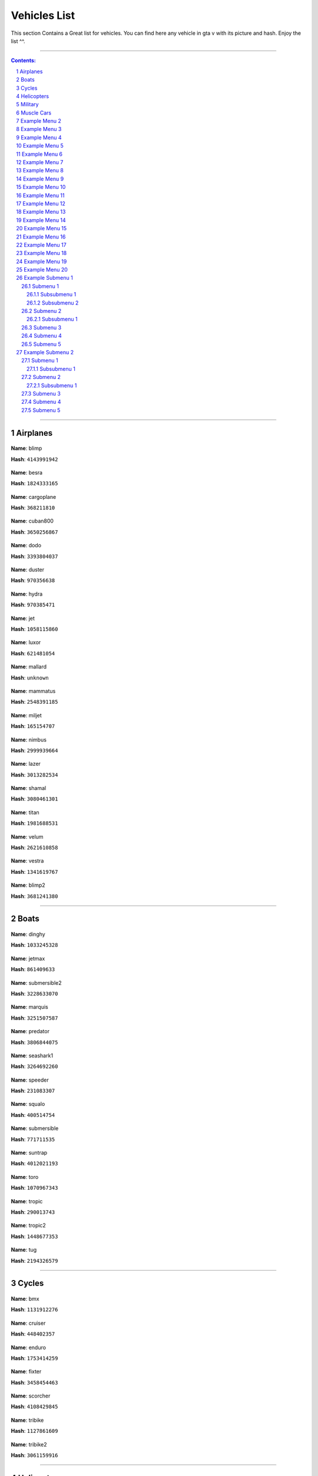 Vehicles List
===============

This section Contains a Great list for vehicles. You can find here any vehicle in gta v with its picture and hash. Enjoy the list ^^.

---------


.. contents:: Contents:
.. section-numbering::


----------

Airplanes
--------------

.. figure:: vehicles/airplanes/atomicblimpf.jpg                

**Name**: blimp

**Hash**: ``4143991942``



.. figure:: vehicles/airplanes/besraf.jpg

**Name**: besra

**Hash**: ``1824333165``



.. figure:: vehicles/airplanes/cargoplane.jpg

**Name**: cargoplane

**Hash**: ``368211810``



.. figure:: vehicles/airplanes/cuban800f.jpg

**Name**: cuban800

**Hash**: ``3650256867``



.. figure:: vehicles/airplanes/dodof.jpg

**Name**: dodo

**Hash**: ``3393804037``



.. figure:: vehicles/airplanes/dusterf.jpg

**Name**: duster

**Hash**: ``970356638``



.. figure:: vehicles/airplanes/hydra.jpg

**Name**: hydra

**Hash**: ``970385471``



.. figure:: vehicles/airplanes/jetf.jpg

**Name**: jet

**Hash**: ``1058115860``



.. figure:: vehicles/airplanes/luxorf.jpg

**Name**: luxor

**Hash**: ``621481054``



.. figure:: vehicles/airplanes/mallardf.jpg

**Name**: mallard

**Hash**: ``unknown``



.. figure:: vehicles/airplanes/mammatusf.jpg

**Name**: mammatus

**Hash**: ``2548391185``



.. figure:: vehicles/airplanes/miljetf.jpg

**Name**: miljet

**Hash**: ``165154707``



.. figure:: vehicles/airplanes/nimbus.jpg

**Name**: nimbus

**Hash**: ``2999939664``



.. figure:: vehicles/airplanes/p996lazerf.jpg

**Name**: lazer

**Hash**: ``3013282534``



.. figure:: vehicles/airplanes/shamalf.jpg

**Name**: shamal

**Hash**: ``3080461301``



.. figure:: vehicles/airplanes/titanf.jpg

**Name**: titan

**Hash**: ``1981688531``



.. figure:: vehicles/airplanes/velumf.jpg

**Name**: velum

**Hash**: ``2621610858``



.. figure:: vehicles/airplanes/vestraf.jpg

**Name**: vestra

**Hash**: ``1341619767``



.. figure:: vehicles/airplanes/xeroblimpf.jpg

**Name**: blimp2

**Hash**: ``3681241380``


----------

Boats
--------------

.. figure:: vehicles/boats/dinghyf.jpg

**Name**: dinghy

**Hash**: ``1033245328``



.. figure:: vehicles/boats/jetmaxf.jpg

**Name**: jetmax

**Hash**: ``861409633``



.. figure:: vehicles/boats/kraken.jpg

**Name**: submersible2

**Hash**: ``3228633070``



.. figure:: vehicles/boats/marquisf.jpg

**Name**: marquis

**Hash**: ``3251507587``



.. figure:: vehicles/boats/policepredatorf.jpg

**Name**: predator

**Hash**: ``3806844075``



.. figure:: vehicles/boats/seashark1f.jpg

**Name**: seashark1

**Hash**: ``3264692260``




.. figure:: vehicles/boats/speederf.jpg

**Name**: speeder

**Hash**: ``231083307``



.. figure:: vehicles/boats/squalof.jpg

**Name**: squalo

**Hash**: ``400514754``



.. figure:: vehicles/boats/submersiblef.jpg

**Name**: submersible

**Hash**: ``771711535``



.. figure:: vehicles/boats/suntrapf.jpg

**Name**: suntrap

**Hash**: ``4012021193``



.. figure:: vehicles/boats/torof.jpg

**Name**: toro

**Hash**: ``1070967343``



.. figure:: vehicles/boats/tropicf.jpg

**Name**: tropic

**Hash**: ``290013743``


.. figure:: vehicles/boats/tropic2.png

**Name**: tropic2

**Hash**: ``1448677353``


.. figure:: vehicles/boats/tug.jpg

**Name**: tug

**Hash**: ``2194326579``

----------

Cycles
--------------

.. figure:: vehicles/cycles/bmxf.jpg

**Name**: bmx

**Hash**: ``1131912276``



.. figure:: vehicles/cycles/cruiserf.jpg

**Name**: cruiser

**Hash**: ``448402357``



.. figure:: vehicles/cycles/endurexf.jpg

**Name**: enduro

**Hash**: ``1753414259``



.. figure:: vehicles/cycles/fixterf.jpg

**Name**: fixter

**Hash**: ``3458454463``



.. figure:: vehicles/cycles/scorcherf.jpg

**Name**: scorcher

**Hash**: ``4108429845``



.. figure:: vehicles/cycles/tricyclesf.jpg

**Name**: tribike

**Hash**: ``1127861609``



.. figure:: vehicles/cycles/whippetf.jpg

**Name**: tribike2

**Hash**: ``3061159916``

----------

Helicopters
--------------


.. figure:: vehicles/helicopters/annihilatorf.jpg

**Name**: annihilator

**Hash**: ``837858166``




.. figure:: vehicles/helicopters/buzzardf.jpg

**Name**: buzzard

**Hash**: ``788747387``


.. figure:: vehicles/helicopters/buzzardattackf.jpg

**Name**: buzzard2

**Hash**: ``745926877``


.. figure:: vehicles/helicopters/cargobobf.jpg

**Name**: cargobob

**Hash**: ``4244420235``

.. figure:: vehicles/helicopters/cargobob2.jpg

**Name**: cargobob2

**Hash**: ``1621617168``

.. figure:: vehicles/helicopters/cargobob3.jpg

**Name**: cargobob3

**Hash**: ``1394036463``

.. figure:: vehicles/helicopters/froggerf.jpg

**Name**: frogger

**Hash**: ``744705981``

.. figure:: vehicles/helicopters/fogger2.jpg

**Name**: frogger2

**Hash**: ``1949211328``


.. figure:: vehicles/helicopters/maverickf.jpg

**Name**: maverick

**Hash**: ``2634305738``



.. figure:: vehicles/helicopters/policemaverick1f.jpg

**Name**: polmav

**Hash**: ``353883353``



.. figure:: vehicles/helicopters/savage.jpg

**Name**: savage

**Hash**: ``4212341271``


.. figure:: vehicles/helicopters/skyliftf.jpg

**Name**: skylift

**Hash**: ``1044954915``



.. figure:: vehicles/helicopters/supervolito.jpg

**Name**: supervolito

**Hash**: ``710198397``

.. figure:: vehicles/helicopters/supervolito2.jpg

**Name**: supervolito2

**Hash**: ``1596268317``


.. figure:: vehicles/helicopters/swiftf.jpg

**Name**: swift

**Hash**: ``3955379698``


.. figure:: vehicles/helicopters/valkyrie.jpg

**Name**: valkyrie

**Hash**: ``2694714877``

.. figure:: vehicles/helicopters/valkyrie2.jpg

**Name**: valkyrie2

**Hash**: ``1543134283``


.. figure:: vehicles/helicopters/volatus.jpg

**Name**: volatus

**Hash**: ``2449479409``

-----------

Military
--------------

----------

.. figure:: vehicles/military/barracksf.jpg

**Name**: barracks

**Hash**: ``3471458123``



.. figure:: vehicles/military/barrackssemif.jpg

**Name**: barracks2

**Hash**: ``1074326203``


.. figure:: vehicles/military/crusaderf.jpg

**Name**: crusader

**Hash**: ``321739290``


.. figure:: vehicles/military/rhinotankf.jpg

**Name**: rhino

**Hash**: ``782665360``

----------

Muscle Cars
--------------

----------

.. figure:: vehicles/muscle/bladef.jpg

**Name**: blade

**Hash**: ``3089165662``


.. figure:: vehicles/muscle/buccaneerf.jpg

**name**: buccaneer

**Hash**: ``3058359737``

.. figure:: vehicles/muscle/chinof.jpg

**name**: chino

**Hash**: ``349605904``

.. figure:: vehicles/muscle/coquetteblackfinf.jpg

**name**: coquette

**Hash**: ``108773431``

.. figure:: vehicles/muscle/dominator2f.jpg

**name**: dominator2

**Hash**: ``3379262425``

.. figure:: vehicles/muscle/dominatorf.jpg

**name**: dominator

**Hash**: ``80636076``

.. figure:: vehicles/muscle/dukeodeathf.jpg

**name**: dukes

**Hash**: ``723973206``


.. figure:: vehicles/muscle/dukesf.jpg

**name**: dukes

**Hash**: ``723973206``

.. figure:: vehicles/muscle/faction.jpg

**name**: faction

**Hash**: ``2175389151``

.. figure:: vehicles/muscle/gauntlet2f.jpg

**name**: gauntlet2

**Hash**: ``349315417``

.. figure:: vehicles/muscle/gauntletf.jpg

**name**: gauntlet

**Hash**: ``2494797253``

.. figure:: vehicles/muscle/hotknifef.jpg

**name**: hotknife

**Hash**: ``37348240``

.. figure:: vehicles/muscle/lurcher.jpg

**name**: lurcher

**Hash**: ``2068293287``

.. figure:: vehicles/muscle/moonbeam.jpg

**name**: moonbeam

**Hash**: ``525509695``

.. figure:: vehicles/muscle/nightshade.jpg

**name**: nightshade

**Hash**: ``2351681756``

.. figure:: vehicles/muscle/phoenixf.jpg

**name**: phoenix

**Hash**: ``2199527893``

.. figure:: vehicles/muscle/picadorf.jpg

**name**: picador

**Hash**: ``1507916787``

.. figure:: vehicles/muscle/ratloaderf.jpg

**name**: ratloader

**Hash**: ``3627815886``

.. figure:: vehicles/muscle/rattruckf.jpg

**name**: rattruck

**Hash**: ``3627815886``

.. figure:: vehicles/muscle/rattruckf.jpg

**name**: rattruck

.. figure:: vehicles/muscle/ruinerf.jpg

**name**: ruiner

**Hash**: ``4067225593``

.. figure:: vehicles/muscle/sabref.jpg

**name**: sabregt

**Hash**: ``2609945748``

.. figure:: vehicles/muscle/slamvanf.jpg

**name**: slamvan

**Hash**: ``729783779``

.. figure:: vehicles/muscle/stallion2f.jpg

**name**: stallion2

**Hash**: ``62466948``

.. figure:: vehicles/muscle/stallion3f.jpg

**name**: stallion

**Hash**: ``2795967114``

.. figure:: vehicles/muscle/tampa.jpg

**name**: tampa

**Hash**: ``972671128``

.. figure:: vehicles/muscle/vigerof.jpg

**name**: vigero

**Hash**: ``3469130167``

.. figure:: vehicles/muscle/voodoof.jpg

**name**: voodoo

**Hash**: ``2006667053``

Example Menu 2
--------------

Just a place holder...


Example Menu 3
--------------

Just a place holder...


Example Menu 4
--------------

Just a place holder...


Example Menu 5
--------------

Just a place holder...


Example Menu 6
--------------

Just a place holder...


Example Menu 7
--------------

Just a place holder...


Example Menu 8
--------------

Just a place holder...


Example Menu 9
--------------

Just a place holder...


Example Menu 10
---------------

Just a place holder...


Example Menu 11
---------------

Just a place holder...


Example Menu 12
---------------

Just a place holder...


Example Menu 13
---------------

Just a place holder...


Example Menu 14
---------------

Just a place holder...


Example Menu 15
---------------

Just a place holder...


Example Menu 16
---------------

Just a place holder...


Example Menu 17
---------------

Just a place holder...


Example Menu 18
---------------

Just a place holder...


Example Menu 19
---------------

Just a place holder...


Example Menu 20
---------------

Just a place holder...

Example Submenu 1
-----------------

Just a place holder...

Submenu 1
~~~~~~~~~

Just a place holder...

Subsubmenu 1
````````````

Just a place holder...

Subsubmenu 2
````````````

Just a place holder...

Submenu 2
~~~~~~~~~

Just a place holder...

Subsubmenu 1
````````````

Just a place holder...

Submenu 3
~~~~~~~~~

Just a place holder...

Submenu 4
~~~~~~~~~

Just a place holder...

Submenu 5
~~~~~~~~~

Just a place holder...

Example Submenu 2
-----------------

Just a place holder...

Submenu 1
~~~~~~~~~

Just a place holder...

Subsubmenu 1
````````````

Just a place holder...

Submenu 2
~~~~~~~~~

Just a place holder...

Subsubmenu 1
````````````

Just a place holder...

Submenu 3
~~~~~~~~~

Just a place holder...

Submenu 4
~~~~~~~~~

Just a place holder...

Submenu 5
~~~~~~~~~

Just a place holder...

